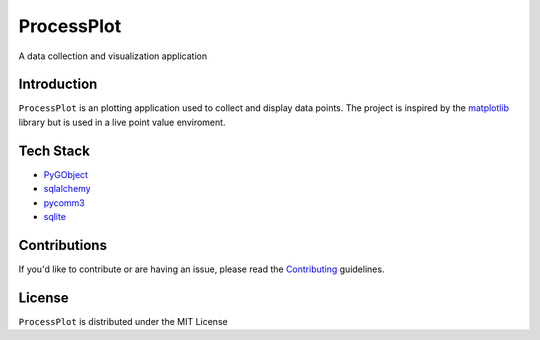 =======
ProcessPlot
=======
A data collection and visualization application

Introduction
============

``ProcessPlot`` is an plotting application used to collect and display data points. The project is inspired by the `matplotlib`_ library but is used in a live point value enviroment.

.. _matplotlib: https://matplotlib.org/

Tech Stack
============
- `PyGObject`_
- `sqlalchemy`_
- `pycomm3`_
- `sqlite`_
.. _PyGObject: https://pygobject.readthedocs.io/en/latest/
.. _sqlalchemy: https://www.sqlalchemy.org/
.. _pycomm3: https://github.com/ottowayi/pycomm3
.. _sqlite: https://www.sqlite.org/index.html

Contributions
=============

If you'd like to contribute or are having an issue, please read the `Contributing`_ guidelines.

.. _Contributing: CONTRIBUTING.md

License
=======
``ProcessPlot`` is distributed under the MIT License
